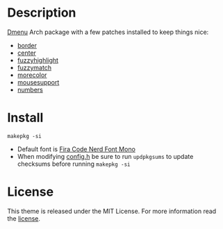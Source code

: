 * Description
[[https://tools.suckless.org/dmenu/][Dmenu]] Arch package with a few patches installed to keep things nice:

- [[https://tools.suckless.org/dmenu/patches/border/][border]]
- [[https://tools.suckless.org/dmenu/patches/center/][center]]
- [[https://tools.suckless.org/dmenu/patches/fuzzyhighlight/][fuzzyhighlight]]
- [[https://tools.suckless.org/dmenu/patches/fuzzymatch/][fuzzymatch]]
- [[https://tools.suckless.org/dmenu/patches/morecolor/][morecolor]]
- [[https://tools.suckless.org/dmenu/patches/mouse-support/][mousesupport]]
- [[https://tools.suckless.org/dmenu/patches/numbers/][numbers]]

* Install
#+begin_src shell
makepkg -si
#+end_src

- Default font is
  [[https://github.com/ryanoasis/nerd-fonts/blob/master/patched-fonts/FiraCode][Fira Code Nerd Font Mono]]
- When modifying [[https://github.com/alrayyes/dwm/blob/master/config.h][config.h]] be sure to run =updpkgsums= to update checksums before
  running =makepkg -si=

* License
This theme is released under the MIT License. For more information read
the [[file:LICENSE.org][license]].
